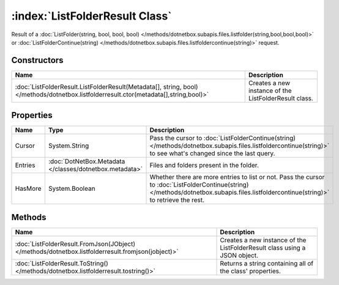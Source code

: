 :index:`ListFolderResult Class`
===============================

Result of a :doc:`ListFolder(string, bool, bool, bool) </methods/dotnetbox.subapis.files.listfolder(string,bool,bool,bool)>`  or :doc:`ListFolderContinue(string) </methods/dotnetbox.subapis.files.listfoldercontinue(string)>`  request.

Constructors
------------

===================================================================================================================================== =====================================================
Name                                                                                                                                  Description                                           
===================================================================================================================================== =====================================================
:doc:`ListFolderResult.ListFolderResult(Metadata[], string, bool) </methods/dotnetbox.listfolderresult.ctor(metadata[],string,bool)>` Creates a new instance of the ListFolderResult class. 
===================================================================================================================================== =====================================================

Properties
----------

======= ======================================================= ========================================================================================================================================================================================
Name    Type                                                    Description                                                                                                                                                                              
======= ======================================================= ========================================================================================================================================================================================
Cursor  System.String                                           Pass the cursor to :doc:`ListFolderContinue(string) </methods/dotnetbox.subapis.files.listfoldercontinue(string)>`  to see what's changed since the last query.                          
Entries :doc:`DotNetBox.Metadata </classes/dotnetbox.metadata>` Files and folders present in the folder.                                                                                                                                                 
HasMore System.Boolean                                          Whether there are more entries to list or not. Pass the cursor to :doc:`ListFolderContinue(string) </methods/dotnetbox.subapis.files.listfoldercontinue(string)>`  to retrieve the rest. 
======= ======================================================= ========================================================================================================================================================================================

Methods
-------

================================================================================================= =========================================================================
Name                                                                                              Description                                                               
================================================================================================= =========================================================================
:doc:`ListFolderResult.FromJson(JObject) </methods/dotnetbox.listfolderresult.fromjson(jobject)>` Creates a new instance of the ListFolderResult class using a JSON object. 
:doc:`ListFolderResult.ToString() </methods/dotnetbox.listfolderresult.tostring()>`               Returns a string containing all of the class' properties.                 
================================================================================================= =========================================================================

